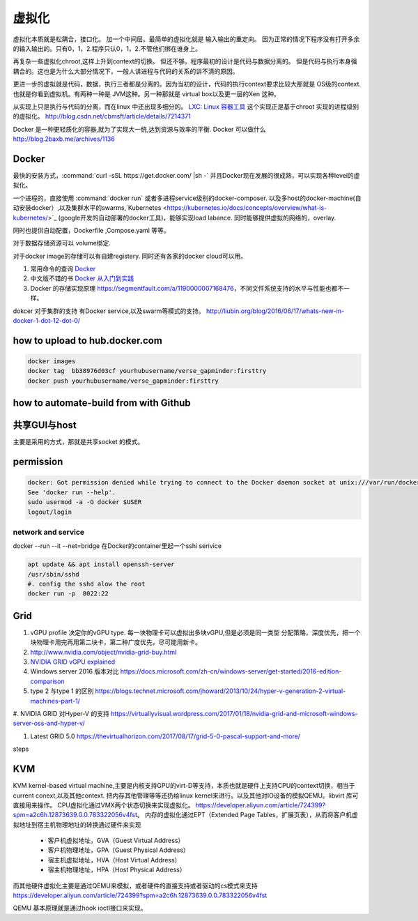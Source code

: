 ******
虚拟化
******

虚拟化本质就是松耦合，接口化。 加一个中间层。最简单的虚拟化就是 输入输出的重定向。 因为正常的情况下程序没有打开多余的输入输出的。只有0，1，2.程序只认0，1，2.不管他们绑在谁身上。

再复杂一些虚拟化chroot,这样上升到context的切换。 但还不够。程序最初的设计是代码与数据分离的。 但是代码与执行本身强耦合的。这也是为什么大部分情况下，一般人讲进程与代码的关系的讲不清的原因。

更进一步的虚拟就是代码，数据，执行三者都是分离的。因为当初的设计，代码的执行context要求比较大那就是 OS级的context. 也就是你看到虚拟机。有两种一种是 JVM这种。另一种那就是 virtual box以及更一层的Xen 这种。

从实现上只是执行与代码的分离，而在linux 中还出现多细分的。
`LXC: Linux 容器工具 <http://www.ibm.com/developerworks/cn/linux/l-lxc-containers/index.html>`_  这个实现正是基于chroot 实现的进程级别的虚拟化。
http://blog.csdn.net/cbmsft/article/details/7214371


Docker 是一种更轻质化的容器,就为了实现大一统,达到资源与效率的平衡.
Docker 可以做什么 http://blog.2baxb.me/archives/1136 

Docker
======

最快的安装方式，:command:`curl -sSL https://get.docker.com/ |sh -`
并且Docker现在发展的很成熟，可以实现各种level的虚拟化。

一个进程的，直接使用 :command:`docker run` 或者多进程service级别的docker-composer.
以及多host的docker-machine(自动安装docker）,以及集群水平的swarms,`Kubernetes <https://kubernetes.io/docs/concepts/overview/what-is-kubernetes/>`_ (google开发的自动部署的docker工具)，能够实现load labance. 同时能够提供虚拟的网络的，overlay.   

同时也提供自动配置，Dockerfile ,Compose.yaml 等等。 

对于数据存储资源可以 volume绑定.

对于docker image的存储可以有自建registery. 同时还有各家的docker cloud可以用。

#. 常用命令的查询 `Docker <https://github.com/eon01/DockerCheatSheet>`_ 
#. 中文版不错的书 `Docker 从入门到实践 <https://www.gitbook.com/book/yeasy/docker_practice/details>`_

#. Docker 的存储实现原理 https://segmentfault.com/a/1190000007168476，不同文件系统支持的水平与性能也都不一样。


dokcer 对于集群的支持 有Docker service,以及swarm等模式的支持。 http://liubin.org/blog/2016/06/17/whats-new-in-docker-1-dot-12-dot-0/


how to upload to hub.docker.com
===============================

.. code-block:: bash
   
   docker images 
   docker tag  bb38976d03cf yourhubusername/verse_gapminder:firsttry
   docker push yourhubusername/verse_gapminder:firsttry

how to automate-build from with Github
======================================


共享GUI与host
=============

主要是采用的方式，那就是共享socket 的模式。

permission
==========


.. code-block:: bash 

   docker: Got permission denied while trying to connect to the Docker daemon socket at unix:///var/run/docker.sock: Post http://%2Fvar%2Frun%2Fdocker.sock/v1.26/containers/create: dial unix /var/run/docker.sock: connect: permission denied.
   See 'docker run --help'.
   sudo usermod -a -G docker $USER
   logout/login

network and service
-------------------

docker --run --it --net=bridge
在Docker的container里起一个sshi serivice

.. code-block:: bash
    
   apt update && apt install openssh-server
   /usr/sbin/sshd
   #. config the sshd alow the root
   docker run -p  8022:22 

Grid 
====

#. vGPU profile 决定你的vGPU type.
   每一块物理卡可以虚拟出多块vGPU,但是必须是同一类型
   分配策略，深度优先，把一个块物理卡用完再用第二块卡，第二种广度优先，尽可能用新卡。

#. http://www.nvidia.com/object/nvidia-grid-buy.html
#. `NVIDIA GRID vGPU explained <https://www.youtube.com/watch?v=_CQmomyOiRM>`_


#. Windows server 2016 版本对比 https://docs.microsoft.com/zh-cn/windows-server/get-started/2016-edition-comparison

#. type 2 与type 1 的区别 https://blogs.technet.microsoft.com/jhoward/2013/10/24/hyper-v-generation-2-virtual-machines-part-1/


#. NVIDIA GRID 对Hyper-V 的支持
https://virtuallyvisual.wordpress.com/2017/01/18/nvidia-grid-and-microsoft-windows-server-oss-and-hyper-v/

#. Latest GRID 5.0 https://thevirtualhorizon.com/2017/08/17/grid-5-0-pascal-support-and-more/

steps


KVM
====

KVM kernel-based virtual machine,主要是内核支持GPU的virt-D等支持，本质也就是硬件上支持CPU的context切换，相当于current conext,以及其他context. 把内存其他管理等等还扔给linux kernel来进行。以及其他对IO设备的模拟QEMU。libvirt 库可直接用来操作。
CPU虚拟化通过VMX两个状态切换来实现虚拟化。 https://developer.aliyun.com/article/724399?spm=a2c6h.12873639.0.0.783322056v4fst。
内存的虚拟化通过EPT（Extended Page Tables，扩展页表），从而将客户机虚拟地址到宿主机物理地址的转换通过硬件来实现
  
  * 客户机虚拟地址，GVA（Guest Virtual Address）
  * 客户机物理地址，GPA（Guest Physical Address）
  * 宿主机虚拟地址，HVA（Host Virtual Address）
  * 宿主机物理地址，HPA（Host Physical Address）
而其他硬件虚拟化主要是通过QEMU来模拟，或者硬件的直接支持或者驱动的cs模式来支持 https://developer.aliyun.com/article/724399?spm=a2c6h.12873639.0.0.783322056v4fst

QEMU 基本原理就是通过hook ioctl接口来实现。

.. image::
   
   https://ucc.alicdn.com/pic/developer-ecology/a363969e35d3441eab73ac7fdb660015.png

.. image::
   
   kvm_workflow.png
